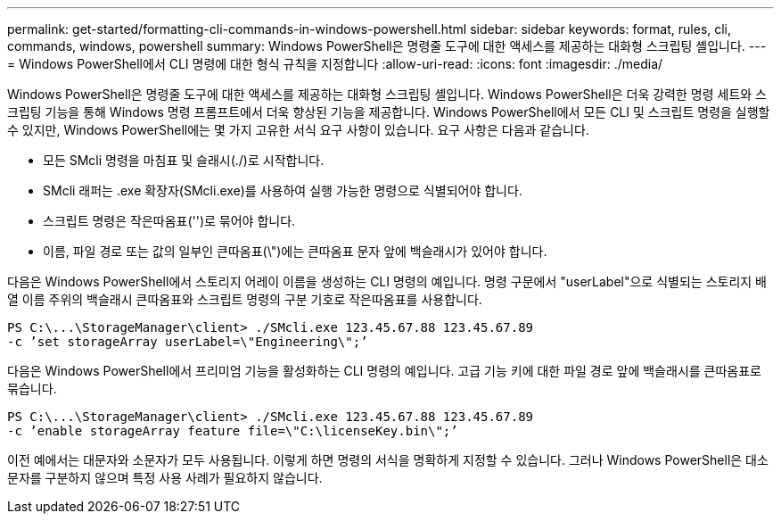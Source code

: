 ---
permalink: get-started/formatting-cli-commands-in-windows-powershell.html 
sidebar: sidebar 
keywords: format, rules, cli, commands, windows, powershell 
summary: Windows PowerShell은 명령줄 도구에 대한 액세스를 제공하는 대화형 스크립팅 셸입니다. 
---
= Windows PowerShell에서 CLI 명령에 대한 형식 규칙을 지정합니다
:allow-uri-read: 
:icons: font
:imagesdir: ./media/


Windows PowerShell은 명령줄 도구에 대한 액세스를 제공하는 대화형 스크립팅 셸입니다. Windows PowerShell은 더욱 강력한 명령 세트와 스크립팅 기능을 통해 Windows 명령 프롬프트에서 더욱 향상된 기능을 제공합니다. Windows PowerShell에서 모든 CLI 및 스크립트 명령을 실행할 수 있지만, Windows PowerShell에는 몇 가지 고유한 서식 요구 사항이 있습니다. 요구 사항은 다음과 같습니다.

* 모든 SMcli 명령을 마침표 및 슬래시(./)로 시작합니다.
* SMcli 래퍼는 .exe 확장자(SMcli.exe)를 사용하여 실행 가능한 명령으로 식별되어야 합니다.
* 스크립트 명령은 작은따옴표('')로 묶어야 합니다.
* 이름, 파일 경로 또는 값의 일부인 큰따옴표(\")에는 큰따옴표 문자 앞에 백슬래시가 있어야 합니다.


다음은 Windows PowerShell에서 스토리지 어레이 이름을 생성하는 CLI 명령의 예입니다. 명령 구문에서 "userLabel"으로 식별되는 스토리지 배열 이름 주위의 백슬래시 큰따옴표와 스크립트 명령의 구분 기호로 작은따옴표를 사용합니다.

[listing]
----
PS C:\...\StorageManager\client> ./SMcli.exe 123.45.67.88 123.45.67.89
-c ’set storageArray userLabel=\"Engineering\";’
----
다음은 Windows PowerShell에서 프리미엄 기능을 활성화하는 CLI 명령의 예입니다. 고급 기능 키에 대한 파일 경로 앞에 백슬래시를 큰따옴표로 묶습니다.

[listing]
----
PS C:\...\StorageManager\client> ./SMcli.exe 123.45.67.88 123.45.67.89
-c ’enable storageArray feature file=\"C:\licenseKey.bin\";’
----
이전 예에서는 대문자와 소문자가 모두 사용됩니다. 이렇게 하면 명령의 서식을 명확하게 지정할 수 있습니다. 그러나 Windows PowerShell은 대소문자를 구분하지 않으며 특정 사용 사례가 필요하지 않습니다.
